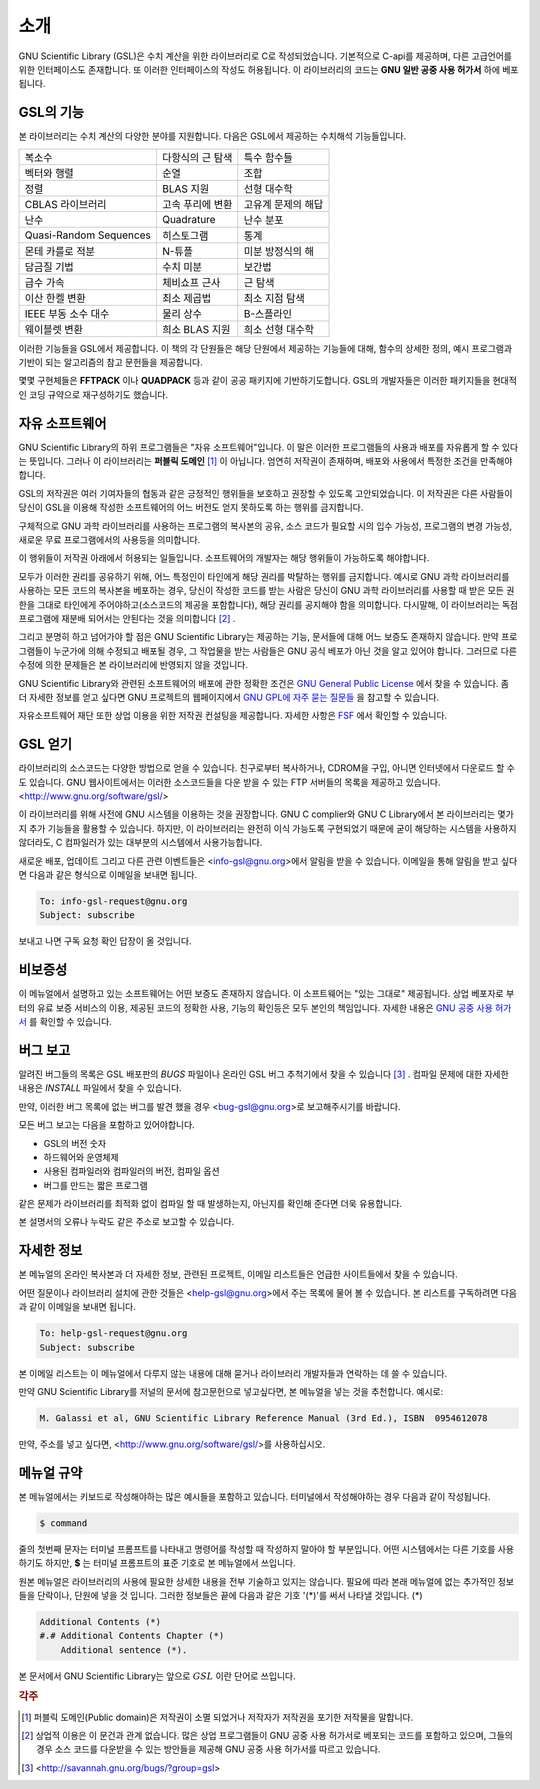 .. index::
   license of GSL
   GNU General Public License

************
소개
************

GNU Scientific Library (GSL)은 수치 계산을 위한 라이브러리로 C로 작성되었습니다. 기본적으로 C-api를 제공하며, 다른 고급언어를 위한 인터페이스도 존재합니다. 
또 이러한 인터페이스의 작성도 허용됩니다. 이 라이브러리의 코드는 **GNU 일반 공중  사용 허가서** 하에 베포됩니다.

GSL의 기능
===============

본 라이브러리는 수치 계산의 다양한 분야를 지원합니다. 다음은 GSL에서 제공하는 수치해석 기능들입니다.

======================  ======================  ======================
복소수                   다항식의 근 탐색         특수 함수들     
벡터와 행렬              순열                     조합
정렬                     BLAS 지원                선형 대수학
CBLAS 라이브러리         고속 푸리에 변환          고유계 문제의 해답        
난수                     Quadrature               난수 분포
Quasi-Random Sequences  히스토그램                 통계
몬테 카를로 적분          N-튜플                   미분 방정식의 해
담금질 기법              수치 미분                 보간법
급수 가속                체비쇼프 근사             근 탐색
이산 한켈 변환            최소 제곱법              최소 지점 탐색
IEEE 부동 소수 대수       물리 상수                B-스플라인
웨이블렛 변환             희소 BLAS 지원           희소 선형 대수학
======================  ======================  ======================



이러한 기능들을 GSL에서 제공합니다. 이 책의 각 단원들은 해당 단원에서 제공하는 기능들에 대해, 함수의 상세한 정의, 예시 프로그램과 기반이 되는 알고리즘의 참고 문헌들을 제공합니다.

몇몇 구현체들은 **FFTPACK** 이나 **QUADPACK** 등과 같이 공공 패키지에 기반하기도합니다. GSL의 개발자들은 이러한 패키지들을 현대적인 코딩 규약으로 재구성하기도 했습니다. 

자유 소프트웨어
==================

GNU Scientific Library의 하위 프로그램들은  "자유 소프트웨어"입니다. 
이 말은 이러한 프로그램들의 사용과 배포를 자유롭게 할 수 있다는 뜻입니다. 
그러나 이 라이브러리는 **퍼블릭 도메인** [#public]_ 이 아닙니다. 
엄연히 저작권이 존재하며, 배포와 사용에서 특정한 조건을 만족해야 합니다.

GSL의 저작권은 여러 기여자들의 협동과 같은 긍정적인 행위들을 보호하고 권장할 수 있도록 
고안되었습니다. 이 저작권은 다른 사람들이 당신이 GSL을 이용해 작성한 소프트웨어의 
어느 버전도 얻지 못하도록 하는 행위를 금지합니다. 

구체적으로 GNU 과학 라이브러리를 사용하는 프로그램의 복사본의 공유, 
소스 코드가 필요할 시의 입수 가능성, 프로그램의 변경 가능성, 새로운 무료 프로그램에서의 
사용등을 의미합니다. 

이 행위들이 저작권 아래에서 허용되는 일들입니다. 소프트웨어의 개발자는 해당 행위들이 
가능하도록 해야합니다.

모두가 이러한 권리를 공유하기 위해, 어느 특정인이 타인에게 해당 권리를 박탈하는 
행위를 금지합니다. 예시로 GNU 과학 라이브러리를 사용하는 모든 코드의 복사본을 베포하는 경우, 
당신이 작성한 코드를 받는 사람은 당신이 GNU 과학 라이브러리를 사용할 때 받은 모든 권한을 
그대로 타인에게 주어야하고(소스코드의 제공을 포함합니다), 해당 권리를 공지해야 함을 의미합니다. 
다시말해, 이 라이브러리는 독점 프로그램에 재분배 되어서는 안된다는 것을 의미합니다 [#right]_ .

그리고 분명히 하고 넘어가야 할 점은 GNU Scientific Library는 제공하는 기능, 
문서들에 대해 어느 보증도 존재하지 않습니다. 만약 프로그램들이 누군가에 의해 수정되고 
배포될 경우, 그 작업물을 받는 사람들은 GNU 공식 베포가 아닌 것을 알고 있어야 합니다. 
그러므로 다른 수정에 의한 문제들은 본 라이브러리에 반영되지 않을 것입니다. 

GNU Scientific Library와 관련된 소프트웨어의 배포에 관한 정확한 조건은 
`GNU General Public License <https://www.gnu.org/software/gsl/doc/html/#GNU-General-Public-License>`_ 에서 찾을 수 있습니다. 좀 더 자세한 정보를 얻고 싶다면 GNU 프로젝트의 웹페이지에서 `GNU GPL에 자주 묻는 질문들 <https://www.gnu.org/software/gsl/doc/html/#GNU-General-Public-License>`_ 을 참고할 수 있습니다.

자유소프트웨어 재단 또한 상업 이용을 위한 저작권 컨설팅을 제공합니다. 
자세한 사항은 `FSF <https://www.fsf.org/>`_ 에서 확인할 수 있습니다.


GSL 얻기
==================

라이브러리의 소스코드는 다양한 방법으로 얻을 수 있습니다. 친구로부터 복사하거나, 
CDROM을 구입, 아니면 인터넷에서 다운로드 할 수도 있습니다. GNU 웹사이트에서는 이러한 
소스코드들을 다운 받을 수 있는 FTP 서버들의 목록을 제공하고 있습니다. 
<http://www.gnu.org/software/gsl/>

이 라이브러리를 위해 사전에 GNU 시스템을 이용하는 것을 권장합니다. 
GNU C complier와 GNU C Library에서 본 라이브러리는 몇가지 추가 기능들을 활용할 수 있습니다. 
하지만, 이 라이브러리는 완전히 이식 가능도록 구현되었기 때문에 굳이 해당하는 시스템을 
사용하지 않더라도, C 컴파일러가 있는 대부분의 시스템에서 사용가능합니다.

새로운 배포, 업데이트 그리고 다른 관련 이벤트들은 <info-gsl@gnu.org>에서 
알림을 받을 수 있습니다. 이메일을 통해 알림을 받고 싶다면 다음과 같은 형식으로 
이메일을 보내면 됩니다.

.. code-block:: email
    
    To: info-gsl-request@gnu.org
    Subject: subscribe


보내고 나면 구독 요청 확인 답장이 올 것입니다.


비보증성
==================

이 메뉴얼에서 설명하고 있는 소프트웨어는 어떤 보증도 존재하지 않습니다. 
이 소프트웨어는 "있는 그대로" 제공됩니다. 
상업 베포자로 부터의 유료 보증 서비스의 이용, 제공된 코드의 정확한 사용, 
기능의 확인등은 모두 본인의 책임입니다. 
자세한 내용은 `GNU 공중 사용 허가서 <https://www.gnu.org/software/gsl/manual/html_node/GNU-General-Public-License.html#GNU-General-Public-License>`_ 를 확인할 수 있습니다.

버그 보고
==================

알려진 버그들의 목록은 GSL 배포판의 `BUGS` 파일이나 
온라인 GSL 버그 추척기에서 찾을 수 있습니다 [#BugTracker]_ . 
컴파일 문제에 대한 자세한 내용은 `INSTALL` 파일에서 찾을 수 있습니다.



만약, 이러한 버그 목록에 없는 버그를 발견 했을 경우 <bug-gsl@gnu.org>로 보고해주시기를 바랍니다.

모든 버그 보고는 다음을 포함하고 있어야합니다.

* GSL의 버전 숫자
* 하드웨어와 운영체제
* 사용된 컴파일러와 컴파일러의 버전, 컴파일 옵션
* 버그를 만드는 짧은 프로그램

같은 문제가 라이브러리를 최적화 없이 컴파일 할 때 발생하는지, 
아닌지를 확인해 준다면 더욱 유용합니다.


본 설명서의 오류나 누락도 같은 주소로 보고할 수 있습니다.

자세한 정보
==================


본 메뉴얼의 온라인 복사본과 더 자세한 정보, 관련된 프로젝트, 이메일 리스트들은 
언급한 사이트들에서 찾을 수 있습니다.

어떤 질문이나 라이브러리 설치에 관한 것들은 <help-gsl@gnu.org>에서 주는 목록에 
물어 볼 수 있습니다. 
본 리스트를 구독하려면 다음과 같이 이메일을 보내면 됩니다.

.. code-block:: email

    To: help-gsl-request@gnu.org
    Subject: subscribe



본 이메일 리스트는 이 메뉴얼에서 다루지 않는 내용에 대해 묻거나 
라이브러리 개발자들과 연락하는 데 쓸 수 있습니다.

만약 GNU Scientific Library를 저널의 문서에 참고문헌으로 넣고싶다면, 
본 메뉴얼을 넣는 것을 추천합니다. 
예시로:

.. code-block:: 

    M. Galassi et al, GNU Scientific Library Reference Manual (3rd Ed.), ISBN  0954612078


만약, 주소를 넣고 싶다면, <http://www.gnu.org/software/gsl/>를 사용하십시오.

메뉴얼 규약
==================

본 메뉴얼에서는 키보드로 작성해야하는 많은 예시들을 포함하고 있습니다. 
터미널에서 작성해야하는 경우 다음과 같이 작성됩니다.

.. code-block:: console

    $ command


줄의 첫번째 문자는 터미널 프롬프트를 나타내고 명령어를 작성할 때 
작성하지 말아야 할 부분입니다. 어떤 시스템에서는 다른 기호를 사용하기도 하지만, 
**$** 는 터미널 프롬프트의 표준 기호로 본 메뉴얼에서 쓰입니다. 

원본 메뉴얼은 라이브러리의 사용에 필요한 상세한 내용을 전부 기술하고 있지는 않습니다. 
필요에 따라 본래 메뉴얼에 없는 추가적인 정보들을 단락이나, 단원에 넣을 것 입니다. 
그러한 정보들은 끝에 다음과 같은 기호 '(*)'를 써서 나타낼 것입니다. (*)

.. code-block::

    Additional Contents (*)
    #.# Additional Contents Chapter (*)
        Additional sentence (*). 


본 문서에서 GNU Scientific Library는 앞으로 :math:`GSL` 이란 단어로 쓰입니다.



.. rubric:: 각주

.. [#public] 퍼블릭 도메인(Public domain)은 저작권이 소멸 되었거나 저작자가 저작권을 포기한 저작물을 말합니다. 
.. [#right] 상업적 이용은 이 문건과 관계 없습니다. 많은 상업 프로그램들이 GNU 공중 사용 허가서로 베포되는 코드를 포함하고 있으며, 그들의 경우 소스 코드를 다운받을 수 있는 방안들을 제공해 GNU 공중 사용 허가서를 따르고 있습니다. 
.. [#BugTracker] <http://savannah.gnu.org/bugs/?group=gsl>

